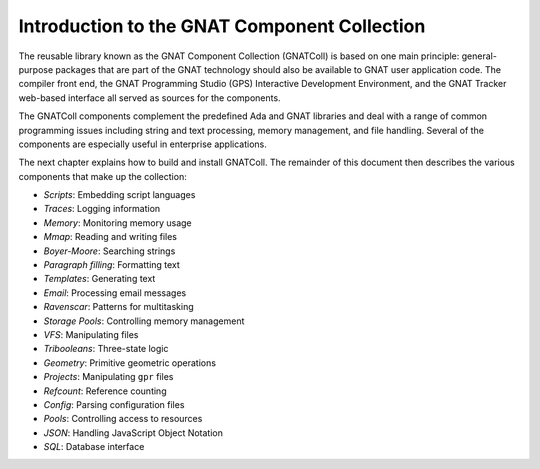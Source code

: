 .. _Introduction:

*********************************************
Introduction to the GNAT Component Collection
*********************************************

The reusable library known as the GNAT Component Collection (GNATColl)
is based on one main principle: general-purpose packages
that are part of the GNAT technology should also be available to GNAT user
application code. The compiler front end, the GNAT Programming Studio (GPS)
Interactive Development Environment, and the GNAT Tracker web-based interface
all served as sources for the components.

The GNATColl components complement the predefined Ada and GNAT libraries and
deal with a range of common programming issues
including string and text processing, memory management,
and file handling. Several of the components are
especially useful in enterprise applications.

The next chapter explains how to build and install GNATColl.
The remainder of this document then describes the various components that make up
the collection:

* *Scripts*: Embedding script languages

* *Traces*: Logging information

* *Memory*: Monitoring memory usage

* *Mmap*: Reading and writing files

* *Boyer-Moore*: Searching strings

* *Paragraph filling*: Formatting text

* *Templates*: Generating text

* *Email*: Processing email messages

* *Ravenscar*: Patterns for multitasking

* *Storage Pools*: Controlling memory management

* *VFS*: Manipulating files

* *Tribooleans*: Three-state logic

* *Geometry*: Primitive geometric operations

* *Projects*: Manipulating ``gpr`` files

* *Refcount*: Reference counting

* *Config*: Parsing configuration files

* *Pools*: Controlling access to resources

* *JSON*: Handling JavaScript Object Notation

* *SQL*: Database interface

